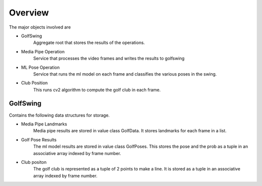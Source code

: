 .. _arch_doc:

Overview
=========
The major objects involved are

* GolfSwing
    Aggregate root that stores the results of the operations.

* Media Pipe Operation
    Service that processes the video frames and writes the results to golfswing

* ML Pose Operation
    Service that runs the ml model on each frame and classifies the various poses in the swing.

* Club Position
    This runs cv2 algorithm to compute the golf club in each frame.

GolfSwing
-----------
Contains the following data structures for storage.

* Media Pipe Landmarks
    Media pipe results are stored in value class GolfData. It stores landmarks for each frame in a list.

* Golf Pose Results
    The ml model results are stored in value class GolfPoses. This stores the pose and the prob as a tuple in 
    an associative array indexed by frame number.


* Club positon
    The golf club is represented as a tuple of 2 points to make a line. It is stored as a tuple in an associative
    array indexed by frame number.


